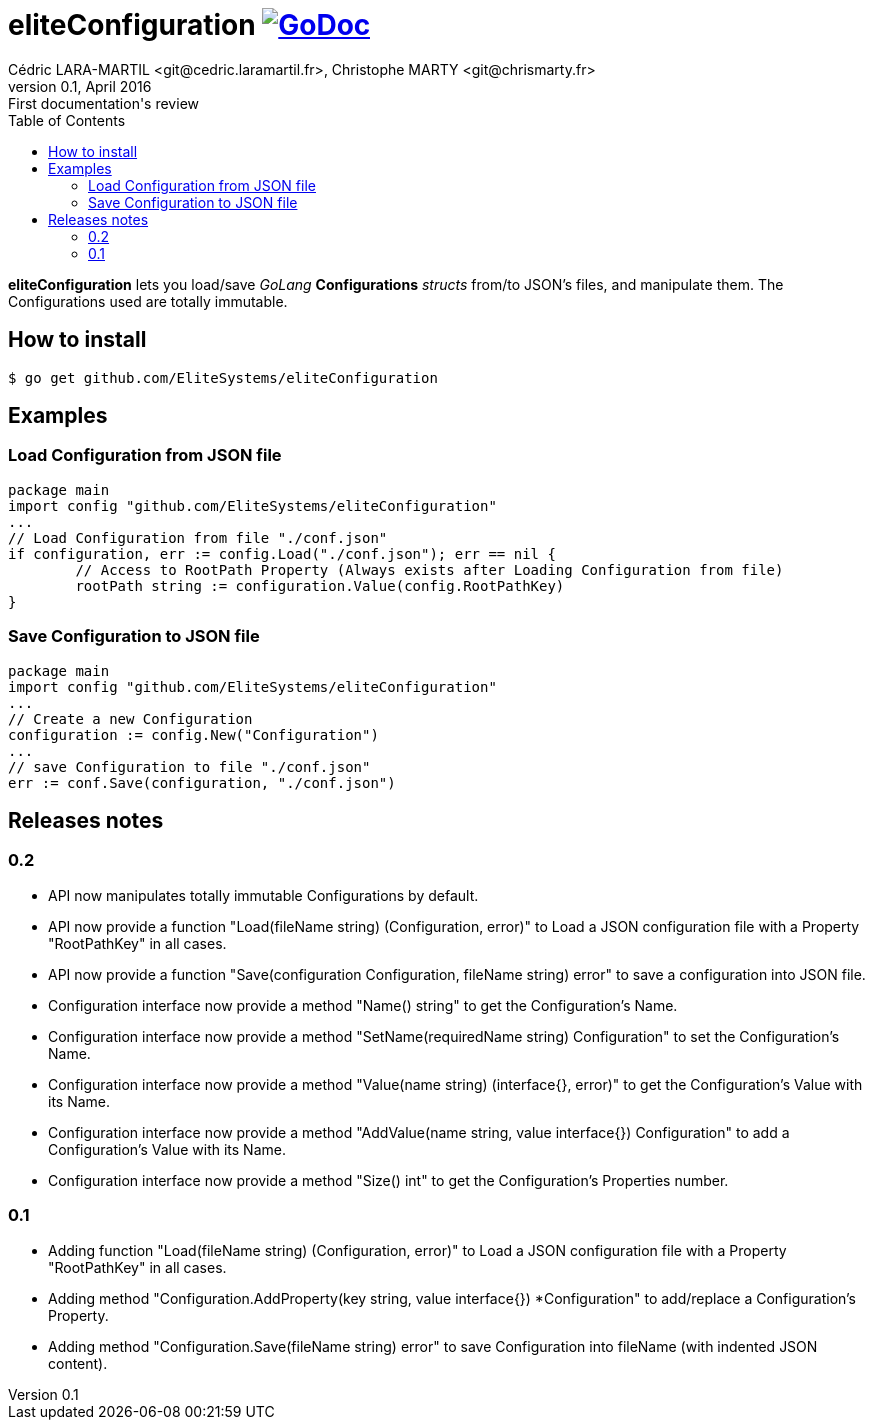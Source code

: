 = eliteConfiguration image:go-documentation-blue.svg[GoDoc, link="http://godoc.org/github.com/EliteSystems/eliteConfiguration", role="external", window="_blank"]
Cédric LARA-MARTIL <git@cedric.laramartil.fr>, Christophe MARTY <git@chrismarty.fr>
v0.1, April 2016: First documentation's review
:authorinitials: @cLaraMartil & @chrismarty34
:doctype: article
:source-highlighter: coderay
:imagesdir: documentation/images
:icons:
:toc:
//:numbered:
//:source-highlighter: pigments
//:pdf-page-size: A4

*eliteConfiguration* lets you load/save _GoLang_ *Configurations* _structs_ from/to JSON's files, and manipulate them.
The Configurations used are totally immutable.

== How to install
[source, bash]
----
$ go get github.com/EliteSystems/eliteConfiguration
----

== Examples

=== Load Configuration from JSON file

[source, go]
----
package main
import config "github.com/EliteSystems/eliteConfiguration"
...
// Load Configuration from file "./conf.json"
if configuration, err := config.Load("./conf.json"); err == nil {
        // Access to RootPath Property (Always exists after Loading Configuration from file)
        rootPath string := configuration.Value(config.RootPathKey)
}
----

=== Save Configuration to JSON file

[source, go]
----
package main
import config "github.com/EliteSystems/eliteConfiguration"
...
// Create a new Configuration
configuration := config.New("Configuration")
...
// save Configuration to file "./conf.json"
err := conf.Save(configuration, "./conf.json")
----

== Releases notes

=== 0.2

* API now manipulates totally immutable Configurations by default.
* API now provide a function "Load(fileName string) (Configuration, error)" to Load a JSON configuration file with a Property "RootPathKey" in all cases.
* API now provide a function "Save(configuration Configuration, fileName string) error" to save a configuration into JSON file.
* Configuration interface now provide a method "Name() string" to get the Configuration's Name.
* Configuration interface now provide a method "SetName(requiredName string) Configuration" to set the Configuration's Name.
* Configuration interface now provide a method "Value(name string) (interface{}, error)" to get the Configuration's Value with its Name.
* Configuration interface now provide a method "AddValue(name string, value interface{}) Configuration" to add a Configuration's Value with its Name.
* Configuration interface now provide a method "Size() int" to get the Configuration's Properties number.

=== 0.1

* Adding function "Load(fileName string) (Configuration, error)" to Load a JSON configuration file with a Property "RootPathKey" in all cases.
* Adding method &quot;Configuration.AddProperty(key string, value interface{}) *Configuration&quot; to add/replace a Configuration's Property.
* Adding method "Configuration.Save(fileName string) error" to save Configuration into fileName (with indented JSON content).